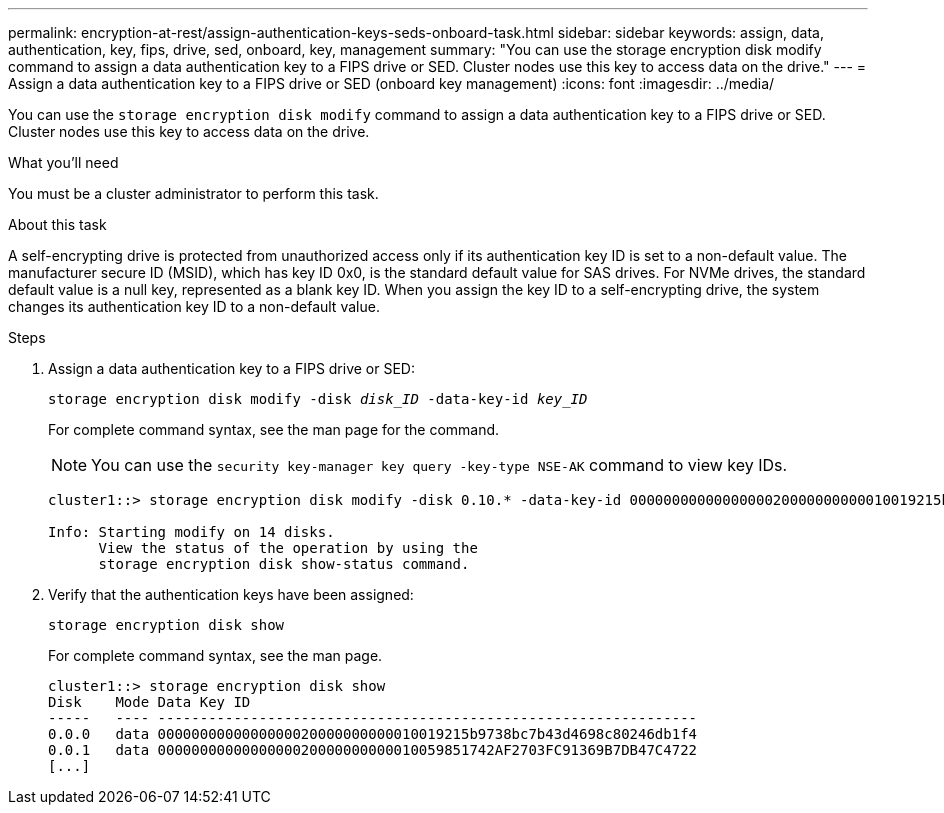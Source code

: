 ---
permalink: encryption-at-rest/assign-authentication-keys-seds-onboard-task.html
sidebar: sidebar
keywords: assign, data, authentication, key, fips, drive, sed, onboard, key, management
summary: "You can use the storage encryption disk modify command to assign a data authentication key to a FIPS drive or SED. Cluster nodes use this key to access data on the drive."
---
= Assign a data authentication key to a FIPS drive or SED (onboard key management)
:icons: font
:imagesdir: ../media/

[.lead]
You can use the `storage encryption disk modify` command to assign a data authentication key to a FIPS drive or SED. Cluster nodes use this key to access data on the drive.

.What you'll need

You must be a cluster administrator to perform this task.

.About this task

A self-encrypting drive is protected from unauthorized access only if its authentication key ID is set to a non-default value. The manufacturer secure ID (MSID), which has key ID 0x0, is the standard default value for SAS drives. For NVMe drives, the standard default value is a null key, represented as a blank key ID. When you assign the key ID to a self-encrypting drive, the system changes its authentication key ID to a non-default value.

.Steps

. Assign a data authentication key to a FIPS drive or SED:
+
`storage encryption disk modify -disk _disk_ID_ -data-key-id _key_ID_`
+
For complete command syntax, see the man page for the command.
+
[NOTE]
====
You can use the `security key-manager key query -key-type NSE-AK` command to view key IDs.
====
+
----
cluster1::> storage encryption disk modify -disk 0.10.* -data-key-id 0000000000000000020000000000010019215b9738bc7b43d4698c80246db1f4

Info: Starting modify on 14 disks.
      View the status of the operation by using the
      storage encryption disk show-status command.
----

. Verify that the authentication keys have been assigned:
+
`storage encryption disk show`
+
For complete command syntax, see the man page.
+
----
cluster1::> storage encryption disk show
Disk    Mode Data Key ID
-----   ---- ----------------------------------------------------------------
0.0.0   data 0000000000000000020000000000010019215b9738bc7b43d4698c80246db1f4
0.0.1   data 0000000000000000020000000000010059851742AF2703FC91369B7DB47C4722
[...]
----

// BURT 1374208, 09 NOV 2021
// 2022 september 6, ontap-issues-#588
